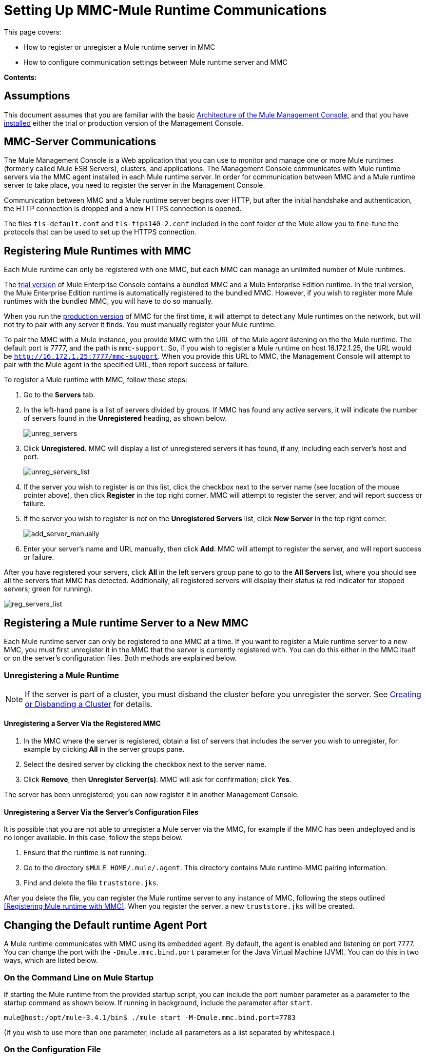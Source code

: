 = Setting Up MMC-Mule Runtime Communications

This page covers:

* How to register or unregister a Mule runtime server in MMC
* How to configure communication settings between Mule runtime server and MMC

*Contents:*

== Assumptions

This document assumes that you are familiar with the basic link:/mule-management-console/v/3.8/architecture-of-the-mule-management-console[Architecture of the Mule Management Console], and that you have link:/mule-management-console/v/3.8/installing-mmc[installed] either the trial or production version of the Management Console.

== MMC-Server Communications

The Mule Management Console is a Web application that you can use to monitor and manage one or more Mule runtimes (formerly called Mule ESB Servers), clusters, and applications. The Management Console communicates with Mule runtime servers via the MMC agent installed in each Mule runtime server. In order for communication between MMC and a Mule runtime server to take place, you need to register the server in the Management Console.

Communication between MMC and a Mule runtime server begins over HTTP, but after the initial handshake and authentication, the HTTP connection is dropped and a new HTTPS connection is opened.

The files `tls-default.conf` and `tls-fips140-2.conf` included in the conf folder of the Mule allow you to fine-tune the protocols that can be used to set up the HTTPS connection.

== Registering Mule Runtimes with MMC

Each Mule runtime can only be registered with one MMC, but each MMC can manage an unlimited number of Mule runtimes.

The link:/mule-management-console/v/3.8/installing-the-trial-version-of-mmc[trial version] of Mule Enterprise Console contains a bundled MMC and a Mule Enterprise Edition runtime. In the trial version, the Mule Enterprise Edition runtime is automatically registered to the bundled MMC. However, if you wish to register more Mule runtimes with the bundled MMC, you will have to do so manually.

When you run the link:/mule-management-console/v/3.8/installing-the-production-version-of-mmc[production version] of MMC for the first time, it will attempt to detect any Mule runtimes on the network, but will not try to pair with any server it finds. You must manually register your Mule runtime.

To pair the MMC with a Mule instance, you provide MMC with the URL of the Mule agent listening on the the Mule runtime. The default port is 7777, and the path is `mmc-support`. So, if you wish to register a Mule runtime on host 16.172.1.25, the URL would be `http://16.172.1.25:7777/mmc-support`. When you provide this URL to MMC, the Management Console will attempt to pair with the Mule agent in the specified URL, then report success or failure.

To register a Mule runtime with MMC, follow these steps:

. Go to the *Servers* tab.
. In the left-hand pane is a list of servers divided by groups. If MMC has found any active servers, it will indicate the number of servers found in the *Unregistered* heading, as shown below.
+
image:unreg_servers.png[unreg_servers]

. Click *Unregistered*. MMC will display a list of unregistered servers it has found, if any, including each server's host and port.
+
image:unreg_servers_list.png[unreg_servers_list]

. If the server you wish to register is on this list, click the checkbox next to the server name (see location of the mouse pointer above), then click *Register* in the top right corner. MMC will attempt to register the server, and will report success or failure.
. If the server you wish to register is _not_ on the *Unregistered Servers* list, click *New Server* in the top right corner.
+
image:add_server_manually.png[add_server_manually]

. Enter your server's name and URL manually, then click *Add*. MMC will attempt to register the server, and will report success or failure.

After you have registered your servers, click *All* in the left servers group pane to go to the **All Servers **list, where you should see all the servers that MMC has detected. Additionally, all registered servers will display their status (a red indicator for stopped servers; green for running).

image:reg_servers_list.png[reg_servers_list]

== Registering a Mule runtime Server to a New MMC

Each Mule runtime server can only be registered to one MMC at a time. If you want to register a Mule runtime server to a new MMC, you must first unregister it in the MMC that the server is currently registered with. You can do this either in the MMC itself or on the server's configuration files. Both methods are explained below.

=== Unregistering a Mule Runtime

[NOTE]
====
If the server is part of a cluster, you must disband the cluster before you unregister the server. See link:/mule-management-console/v/3.8/creating-or-disbanding-a-cluster[Creating or Disbanding a Cluster] for details.
====

==== Unregistering a Server Via the Registered MMC

. In the MMC where the server is registered, obtain a list of servers that includes the server you wish to unregister, for example by clicking *All* in the server groups pane.
. Select the desired server by clicking the checkbox next to the server name.
. Click *Remove*, then *Unregister Server(s)*. MMC will ask for confirmation; click *Yes*.

The server has been unregistered; you can now register it in another Management Console.

==== Unregistering a Server Via the Server's Configuration Files

It is possible that you are not able to unregister a Mule server via the MMC, for example if the MMC has been undeployed and is no longer available. In this case, follow the steps below.

. Ensure that the runtime is not running.
. Go to the directory `$MULE_HOME/.mule/.agent`. This directory contains Mule runtime-MMC pairing information.
. Find and delete the file `truststore.jks`.

After you delete the file, you can register the Mule runtime server to any instance of MMC, following the steps outlined <<Registering Mule runtime with MMC>>. When you register the server, a new `truststore.jks` will be created.

== Changing the Default runtime Agent Port

A Mule runtime communicates with MMC using its embedded agent. By default, the agent is enabled and listening on port 7777. You can change the port with the `-Dmule.mmc.bind.port` parameter for the Java Virtual Machine (JVM). You can do this in two ways, which are listed below.

=== On the Command Line on Mule Startup

If starting the Mule runtime from the provided startup script, you can include the port number parameter as a parameter to the startup command as shown below. If running in background, include the parameter after `start`.

[source, code, linenums]
----
mule@host:/opt/mule-3.4.1/bin$ ./mule start -M-Dmule.mmc.bind.port=7783
----

(If you wish to use more than one parameter, include all parameters as a list separated by whitespace.)

=== On the Configuration File

Include your parameters in the configuration file `$MULE_HOME/conf/wrapper.conf`. The distribution includes this file with comments; you can edit this file or add to it as needed.

You must include the agent port parameter as a `java.additional` parameter. These parameters are defined in the `wrapper.conf` file in the form `wrapper.java.additional.<number>=<name>=<value>`, such as `wrapper.java.additional.3=-Djava.net.preferIPv4Stack=TRUE`.

To add your desired parameter, find the last added additional parameter, which will have the highest number. Then, add your parameter with the consecutive number that equals the highest number + 1.

For example, if the number of the last additional parameter is 3, add:

[source, code, linenums]
----
wrapper.java.additional.4=-Dmule.mmc.bind.port=<number>
----

[TIP]
====
If you wish to include a port range, letting the Mule runtime bind to the first available port, use `<low port>-<high port>`, e.g. `7780-7785`. 
Note: MMC registers the Mule runtime on a particular port number. If the Mule runtime restarts and binds to a different port number in the available range, the Mule runtime will no longer be able to connect to MMC.  You will have to unregister then register the Mule runtime using the new port number. 
====

[TIP]
====
If you wish to disable the agent on the Mule instance, use the `-Dmule.agent.enabled=<boolean>` parameter.
====

[TIP]
====
For more information about the `wrapper.conf` file, consult the Java Service Wrapper link:http://wrapper.tanukisoftware.com/doc/english/properties.html[online documentation] for the file.
====

== Changing the Default Port For MMC

Like all Web apps, the Mule Management Console listens for incoming HTTP connections. If you deployed the MMC in a Web application server, you will access MMC via the Web app server's listening port, for example 8080 by default in Tomcat. In that case, the only way to change MMC's listening port is to change your Web app server's listening port.

If you run the trial version of MMC, MMC is running as an app deployed by the Mule runtime it is bundled with. By default it listens on port 8585. To modify MMC's listening port, follow the steps below.

. Ensure that the Mule runtime is not running.
. Open the file `$MULE_HOME/apps/mmc/mule-config.xml` for editing.
. Find the line that reads:
+

[source, xml, linenums]
----
<jetty:webapps port="${mule.console.bind.port:8585}"
----

. Change the default port of 8585 to your desired value, then save the file.

== See Also

* Learn how to link:/mule-management-console/v/3.8/managing-mule-servers-clusters-and-groups[stop or restart] a Mule server or cluster via MMC.
* Use MMC to organize servers and clusters into link:/mule-management-console/v/3.8/managing-mule-servers-clusters-and-groups[groups].
* Create and manage link:/mule-management-console/v/3.8/creating-or-disbanding-a-cluster[High Availability (HA) clusters] of Mule servers.
* Learn how to link:/mule-management-console/v/3.8/deploying-applications[deploy applications] to Mule servers.
